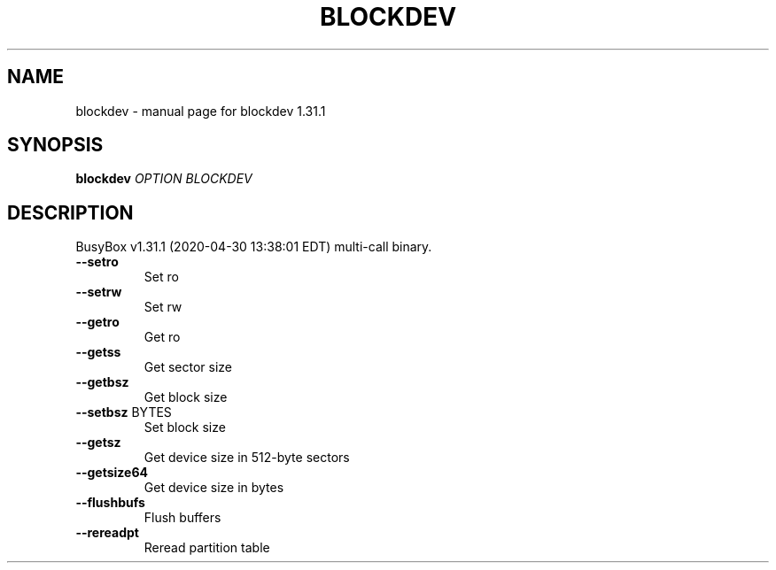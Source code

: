 .\" DO NOT MODIFY THIS FILE!  It was generated by help2man 1.47.8.
.TH BLOCKDEV "1" "April 2020" "Fidelix 1.0" "User Commands"
.SH NAME
blockdev \- manual page for blockdev 1.31.1
.SH SYNOPSIS
.B blockdev
\fI\,OPTION BLOCKDEV\/\fR
.SH DESCRIPTION
BusyBox v1.31.1 (2020\-04\-30 13:38:01 EDT) multi\-call binary.
.TP
\fB\-\-setro\fR
Set ro
.TP
\fB\-\-setrw\fR
Set rw
.TP
\fB\-\-getro\fR
Get ro
.TP
\fB\-\-getss\fR
Get sector size
.TP
\fB\-\-getbsz\fR
Get block size
.TP
\fB\-\-setbsz\fR BYTES
Set block size
.TP
\fB\-\-getsz\fR
Get device size in 512\-byte sectors
.TP
\fB\-\-getsize64\fR
Get device size in bytes
.TP
\fB\-\-flushbufs\fR
Flush buffers
.TP
\fB\-\-rereadpt\fR
Reread partition table
